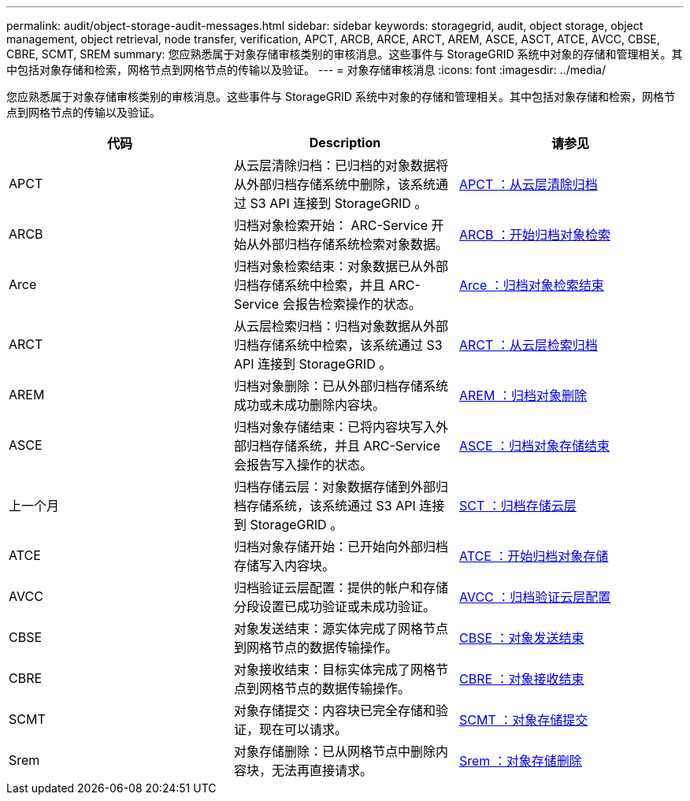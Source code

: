 ---
permalink: audit/object-storage-audit-messages.html 
sidebar: sidebar 
keywords: storagegrid, audit, object storage, object management, object retrieval, node transfer, verification, APCT, ARCB, ARCE, ARCT, AREM, ASCE, ASCT, ATCE, AVCC, CBSE, CBRE, SCMT, SREM 
summary: 您应熟悉属于对象存储审核类别的审核消息。这些事件与 StorageGRID 系统中对象的存储和管理相关。其中包括对象存储和检索，网格节点到网格节点的传输以及验证。 
---
= 对象存储审核消息
:icons: font
:imagesdir: ../media/


[role="lead"]
您应熟悉属于对象存储审核类别的审核消息。这些事件与 StorageGRID 系统中对象的存储和管理相关。其中包括对象存储和检索，网格节点到网格节点的传输以及验证。

|===
| 代码 | Description | 请参见 


 a| 
APCT
 a| 
从云层清除归档：已归档的对象数据将从外部归档存储系统中删除，该系统通过 S3 API 连接到 StorageGRID 。
 a| 
xref:apct-archive-purge-from-cloud-tier.adoc[APCT ：从云层清除归档]



 a| 
ARCB
 a| 
归档对象检索开始： ARC-Service 开始从外部归档存储系统检索对象数据。
 a| 
xref:arcb-archive-object-retrieve-begin.adoc[ARCB ：开始归档对象检索]



 a| 
Arce
 a| 
归档对象检索结束：对象数据已从外部归档存储系统中检索，并且 ARC-Service 会报告检索操作的状态。
 a| 
xref:arce-archive-object-retrieve-end.adoc[Arce ：归档对象检索结束]



 a| 
ARCT
 a| 
从云层检索归档：归档对象数据从外部归档存储系统中检索，该系统通过 S3 API 连接到 StorageGRID 。
 a| 
xref:arct-archive-retrieve-from-cloud-tier.adoc[ARCT ：从云层检索归档]



 a| 
AREM
 a| 
归档对象删除：已从外部归档存储系统成功或未成功删除内容块。
 a| 
xref:arem-archive-object-remove.adoc[AREM ：归档对象删除]



 a| 
ASCE
 a| 
归档对象存储结束：已将内容块写入外部归档存储系统，并且 ARC-Service 会报告写入操作的状态。
 a| 
xref:asce-archive-object-store-end.adoc[ASCE ：归档对象存储结束]



 a| 
上一个月
 a| 
归档存储云层：对象数据存储到外部归档存储系统，该系统通过 S3 API 连接到 StorageGRID 。
 a| 
xref:asct-archive-store-cloud-tier.adoc[SCT ：归档存储云层]



 a| 
ATCE
 a| 
归档对象存储开始：已开始向外部归档存储写入内容块。
 a| 
xref:atce-archive-object-store-begin.adoc[ATCE ：开始归档对象存储]



 a| 
AVCC
 a| 
归档验证云层配置：提供的帐户和存储分段设置已成功验证或未成功验证。
 a| 
xref:avcc-archive-validate-cloud-tier-configuration.adoc[AVCC ：归档验证云层配置]



 a| 
CBSE
 a| 
对象发送结束：源实体完成了网格节点到网格节点的数据传输操作。
 a| 
xref:cbse-object-send-end.adoc[CBSE ：对象发送结束]



 a| 
CBRE
 a| 
对象接收结束：目标实体完成了网格节点到网格节点的数据传输操作。
 a| 
xref:cbre-object-receive-end.adoc[CBRE ：对象接收结束]



 a| 
SCMT
 a| 
对象存储提交：内容块已完全存储和验证，现在可以请求。
 a| 
xref:scmt-object-store-commit.adoc[SCMT ：对象存储提交]



 a| 
Srem
 a| 
对象存储删除：已从网格节点中删除内容块，无法再直接请求。
 a| 
xref:srem-object-store-remove.adoc[Srem ：对象存储删除]

|===